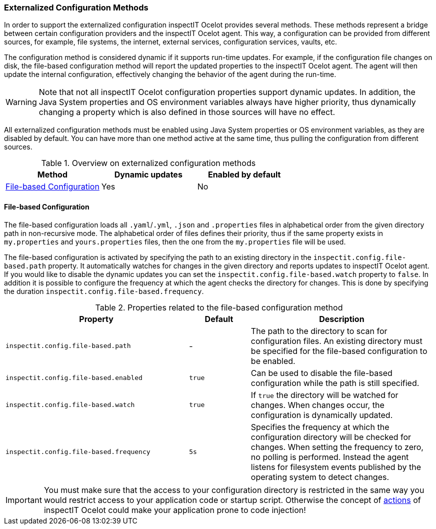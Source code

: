 === Externalized Configuration Methods

In order to support the externalized configuration inspectIT Ocelot provides several methods.
These methods represent a bridge between certain configuration providers and the inspectIT Ocelot agent.
This way, a configuration can be provided from different sources, for example, file systems, the internet, external services, configuration services, vaults, etc.

The configuration method is considered dynamic if it supports run-time updates.
For example, if the configuration file changes on disk, the file-based configuration method will report the updated properties to the inspectIT Ocelot agent.
The agent will then update the internal configuration, effectively changing the behavior of the agent during the run-time.

WARNING: Note that not all inspectIT Ocelot configuration properties support dynamic updates. In addition, the Java System properties and OS environment variables always have higher priority, thus dynamically changing a property which is also defined in those sources will have no effect.

All externalized configuration methods must be enabled using Java System properties or OS environment variables, as they are disabled by default.
You can have more than one method active at the same time, thus pulling the configuration from different sources.

[cols="1,1,1",options="header"]
.Overview on externalized configuration methods
|===
|Method |Dynamic updates |Enabled by default
|<<File-based Configuration>>
|Yes
|No
|===

==== File-based Configuration

The file-based configuration loads all ```.yaml```/```.yml```, ```.json```  and ```.properties``` files in alphabetical order from the given directory path in non-recursive mode.
The alphabetical order of files defines their priority, thus if the same property exists in `my.properties` and `yours.properties` files, then the one from the `my.properties` file will be used.

The file-based configuration is activated by specifying the path to an existing directory in the `inspectit.config.file-based.path` property.
It automatically watches for changes in the given directory and reports updates to inspectIT Ocelot agent.
If you would like to disable the dynamic updates you can set the `inspectit.config.file-based.watch` property to `false`.
In addition it is possible to configure the frequency at which the agent checks the directory for changes.
This is done by specifying the duration `inspectit.config.file-based.frequency`.

[cols="3,1,3",options="header"]
.Properties related to the file-based configuration method
|===
|Property |Default| Description
|```inspectit.config.file-based.path```
|-
|The path to the directory to scan for configuration files. An existing directory must be specified for the file-based configuration to be enabled.
|```inspectit.config.file-based.enabled```
|`true`
|Can be used to disable the file-based configuration while the path is still specified.
|```inspectit.config.file-based.watch```
|`true`
|If `true` the directory will be watched for changes. When changes occur, the configuration is dynamically updated.
|```inspectit.config.file-based.frequency```
|`5s`
|Specifies the frequency at which the configuration directory will be checked for changes. When setting the frequency to zero, no polling is performed. Instead the agent listens for
filesystem events published by the operating system to detect changes.
|===

IMPORTANT: You must make sure that the access to your configuration directory is restricted in the same way you would restrict access to your application code or startup script. Otherwise the concept of <<Actions, actions>> of inspectIT Ocelot could make your application prone to code injection!
